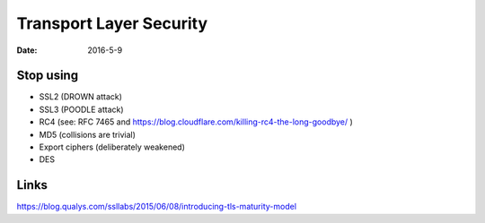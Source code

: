 Transport Layer Security
========================
:date: 2016-5-9

Stop using
----------

- SSL2 (DROWN attack)
- SSL3 (POODLE attack)
- RC4 (see: RFC 7465 and https://blog.cloudflare.com/killing-rc4-the-long-goodbye/ )
- MD5 (collisions are trivial)
- Export ciphers (deliberately weakened)
- DES

Links
-----
https://blog.qualys.com/ssllabs/2015/06/08/introducing-tls-maturity-model
